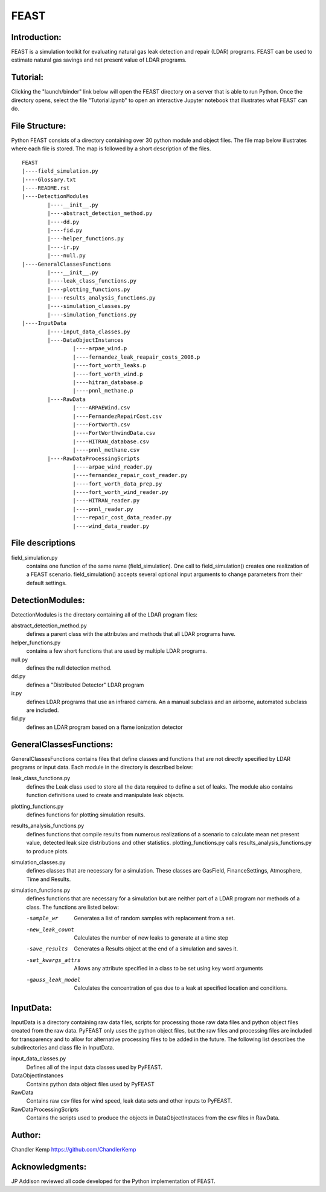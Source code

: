 =====
FEAST
=====

Introduction:
-------------
FEAST is a simulation toolkit for evaluating natural gas leak detection and repair (LDAR) programs. FEAST can be used to estimate natural gas savings and net present value of LDAR programs.

Tutorial:
---------
Clicking the "launch/binder" link below will open the FEAST directory on a server that is able to run Python. Once the directory opens, select the file "Tutorial.ipynb" to open an interactive Jupyter notebook that illustrates what FEAST can do.

.. image:: http://mybinder.org/badge.svg 
	:target: http://mybinder.org:/repo/eaogroup/feast

File Structure:
---------------
Python FEAST consists of a directory containing over 30 python module and object files. The file map below illustrates where each file is stored. The map is followed by a short description of the files.

::

	FEAST
	|----field_simulation.py
	|----Glossary.txt
	|----README.rst
	|----DetectionModules
		|----__init__.py
		|----abstract_detection_method.py
		|----dd.py
		|----fid.py
		|----helper_functions.py
		|----ir.py
		|----null.py
	|----GeneralClassesFunctions
		|----__init__.py
		|----leak_class_functions.py
		|----plotting_functions.py
		|----results_analysis_functions.py
		|----simulation_classes.py
		|----simulation_functions.py
	|----InputData
		|----input_data_classes.py
		|----DataObjectInstances
			|----arpae_wind.p
			|----fernandez_leak_reapair_costs_2006.p
			|----fort_worth_leaks.p
			|----fort_worth_wind.p
			|----hitran_database.p
			|----pnnl_methane.p
		|----RawData
			|----ARPAEWind.csv
			|----FernandezRepairCost.csv
			|----FortWorth.csv
			|----FortWorthwindData.csv
			|----HITRAN_database.csv
			|----pnnl_methane.csv
		|----RawDataProcessingScripts
			|----arpae_wind_reader.py
			|----fernandez_repair_cost_reader.py
			|----fort_worth_data_prep.py
			|----fort_worth_wind_reader.py
			|----HITRAN_reader.py
			|----pnnl_reader.py
			|----repair_cost_data_reader.py
			|----wind_data_reader.py

File descriptions
-----------------
field_simulation.py 
	contains one function of the same name (field_simulation). One call to field_simulation() creates one realization of a FEAST 		scenario. field_simulation() accepts several optional input arguments to change parameters from their default settings.

DetectionModules:
-----------------
DetectionModules is the directory containing all of the LDAR program files:

abstract_detection_method.py 
	defines a parent class with the attributes and methods that all LDAR programs have. 

helper_functions.py 
	contains a few short functions that are used by multiple LDAR programs. 

null.py 
	defines the null detection method. 

dd.py 
	defines a "Distributed Detector" LDAR program

ir.py
	defines LDAR programs that use an infrared camera. An a manual subclass and an airborne, automated subclass are included.

fid.py
	defines an LDAR program based on a flame ionization detector

GeneralClassesFunctions:
------------------------
GeneralClassesFunctions contains files that define classes and functions that are not directly specified by LDAR programs or input data. Each module in the directory is described below:

leak_class_functions.py
	defines the Leak class used to store all the data required to define a set of leaks. The module also contains function
	definitions used to create and manipulate leak objects.

plotting_functions.py 
	defines functions for plotting simulation results.

results_analysis_functions.py 
	defines functions that compile results from numerous realizations of a scenario to calculate mean net present value, detected
	leak size distributions and other statistics. plotting_functions.py calls results_analysis_functions.py to produce plots.

simulation_classes.py 
	defines classes that are necessary for a simulation. These classes are GasField, FinanceSettings, Atmosphere, Time and Results.

simulation_functions.py 
	defines functions that are necessary for a simulation but are neither part of a LDAR program nor methods of a class. The
	functions are listed below:
	
	-sample_wr           Generates a list of random samples with replacement from a set.
	-new_leak_count      Calculates the number of new leaks to generate at a time step
	-save_results        Generates a Results object at the end of a simulation and saves it.
	-set_kwargs_attrs    Allows any attribute specified in a class to be set using key word arguments
	-gauss_leak_model    Calculates the concentration of gas due to a leak at specified location and conditions.


InputData:
----------
InputData is a directory containing raw data files, scripts for processing those raw data files and python object files created from the raw data. PyFEAST only uses the python object files, but the raw files and processing files are included for transparency and to allow for alternative processing files to be added in the future. The following list describes the subdirectories and class file in InputData.

input_data_classes.py    
	Defines all of the input data classes used by PyFEAST.
	
DataObjectInstances    
	Contains python data object files used by PyFEAST
	
RawData    
	Contains raw csv files for wind speed, leak data sets and other inputs to PyFEAST.
	
RawDataProcessingScripts    
	Contains the scripts used to produce the objects in DataObjectInstaces from the csv files in RawData.

Author:
-------
Chandler Kemp https://github.com/ChandlerKemp

Acknowledgments:
----------------
JP Addison reviewed all code developed for the Python implementation of FEAST.
